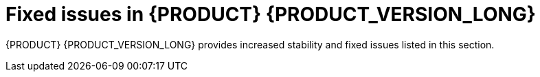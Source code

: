 [id='rn-730-fixed-issues-ref']
= Fixed issues in {PRODUCT} {PRODUCT_VERSION_LONG}

{PRODUCT} {PRODUCT_VERSION_LONG} provides increased stability and fixed issues listed in this section.

ifdef::PAM[]


//== Installation


== {CENTRAL}

* If a rule has a name that contains "%", the `URLDecoder: Illegal hex characters in escape (%) pattern` error occurs [https://issues.jboss.org/browse/RHPAM-1184[RHPAM-1184]]
* The contents of a {CENTRAL} page do not automatically adjust when you resize the browser window. [https://issues.jboss.org/browse/RHPAM-1583[RHPAM-1583]]
* The data set remains broken after incorrect filter values have been fixed [https://issues.jboss.org/browse/RHPAM-1572[RHPAM-1572]]
* Cannot build and deploy a project in {CENTRAL} when connected to a snapshot Maven repo [https://issues.jboss.org/browse/RHPAM-1544[RHPAM-1544]]
* With standalone {CENTRAL}, the actor configuration in Human Tasks does not work [https://issues.jboss.org/browse/RHPAM-1647[RHPAM-1647]]
* Several Errai projects contain XSD-invalid `pom.xml` files [https://issues.jboss.org/browse/RHPAM-1742[RHPAM-1742]]
* Using the settings of a project in an existing KIE base and KIE session causes the UI to hang [https://issues.jboss.org/browse/RHPAM-1929[RHPAM-1929]]
* When accessing the *Instance Details* page, an unexpected error occurs [https://issues.jboss.org/browse/RHPAM-1901[RHPAM-1901]]
* The process instance diagram alert is not visible [https://issues.jboss.org/browse/RHPAM-1908[RHPAM-1908]]
* When a process task fails at the beginning of the process, the process fails with two consecutive error dialogs [https://issues.jboss.org/browse/RHPAM-1903[RHPAM-1903]]
* Process Instance diagram node count badges are misplaced [https://issues.jboss.org/browse/RHPAM-1902[RHPAM-1902]]
* The index is always recreated after {CENTRAL} reboots [https://issues.jboss.org/browse/RHPAM-1856[RHPAM-1856]]
* It is not possible to set `resolver` (`mvel`, `spring`, `reflection`) while adding a new configuration entry to a deployment descriptor [https://issues.jboss.org/browse/RHPAM-1322[RHPAM-1322]]
* Unable to disable weak CBC ciphers and HMAC [https://issues.jboss.org/browse/RHPAM-1789[RHPAM-1789]]
* All assets are indexed four times when aproject is created through the UI [https://issues.jboss.org/browse/RHPAM-1455[RHPAM-1455]]
* The `kie-soup-dataset-elasticsearch` `pom.xml` file is not XSD-valid [https://issues.jboss.org/browse/RHPAM-1743[RHPAM-1743]]
* Process designer prints errors to the server log file for the simplest process [https://issues.jboss.org/browse/RHPAM-1782[RHPAM-1782]]
* Bulk abort throws an exception when called on several subprocess instances [https://issues.jboss.org/browse/RHPAM-1761[RHPAM-1761]]
* Horizontal scroll bars are missing in the *Task* inbox [https://issues.jboss.org/browse/RHPAM-1859[RHPAM-1859]]
* {KIE_SERVER} loses connection to {CENTRAL} [https://issues.jboss.org/browse/RHPAM-1354[RHPAM-1354]]
* The *Loading application...* pop-up message is garbled in the Japanese locale (locale=ja)
 [https://issues.jboss.org/browse/RHPAM-1205[RHPAM-1205]]
 * {CENTRAL} clustering does not work with Red Hat Data Grid
  [https://issues.jboss.org/browse/RHPAM-1661[RHPAM-1661]]


== Decision engine
* Problem with calculating the property reactivity mask of a `from` node [https://issues.jboss.org/browse/RHPAM-1899[RHPAM-1899]]
* An out-of-memory error occurs when creating a `KieSession` [https://issues.jboss.org/browse/RHPAM-1885[RHPAM-1885]]
* A livelock occurs in `PseudoClockScheduler` [https://issues.jboss.org/browse/RHPAM-1852[RHPAM-1852]]

== Form modeler
* An error appears when you click *New Instance* in the `MultipleSubForm` properties window [https://issues.jboss.org/browse/RHPAM-1027[RHPAM-1027]]

== Fuse integration
* Running the `createContainer` method using the `kie-camel` component returns `null` [https://issues.jboss.org/browse/RHPAM-1725[RHPAM-1725]]
* Missing producers for {KIE_SERVER} clients in the `kie-camel` component  [https://issues.jboss.org/browse/RHPAM-1770[RHPAM-1770]]
* It is not possible to call most of the methods of a remote client in the `kie-camel` component [https://issues.jboss.org/browse/RHPAM-1699[RHPAM-1699]]

== Installer
* The installer `QuitDialog` displays incomplete text [https://issues.jboss.org/browse/RHPAM-1857[RHPAM-1857]]
* If you use the installer to install only {KIE_SERVER}, the `standalone-secure.sh` and `standalone-secure.conf` files are not installed [https://issues.jboss.org/browse/RHPAM-1255[RHPAM-1255]]
* If you installed {EAP} 7.2 using the {EAP} installer, the {PRODUCT} 7.2.1 installer fails [https://issues.jboss.org/browse/RHPAM-1913[RHPAM-1913]]
* The installer has an undefined controller URL [https://issues.jboss.org/browse/RHPAM-1962[RHPAM-1962]]
* The installer path validation is not working as expected [https://issues.jboss.org/browse/RHPAM-1958[RHPAM-1958]]
* The `Null` validation error displays when the wrong installation path installation path is entered [https://issues.jboss.org/browse/RHPAM-1955[RHPAM-1955]]

== Maven repository
* Generating a Maven `jbpm-workitems-archetype` fails because of `tests` jar file [https://issues.jboss.org/browse/RHPAM-1772[RHPAM-1772]]
* Some tests are not part of the Maven build [https://issues.jboss.org/browse/RHPAM-1904[RHPAM-1904]]
* Some Uberfire libraries are missing from the Red Hat Maven repository [https://issues.jboss.org/browse/RHPAM-1802[RHPAM-1802]]

== OpenShift
* The `{PRODUCT_INIT}{ENTERPRISE_VERSION_SHORT}-authoring-ha.yaml` template does not configure AMQ for high availability [https://issues.jboss.org/browse/RHPAM-1180[RHPAM-1180]]
* Incorrect {KIE_SERVER} location for OpenShift deployments created with the APB image [https://issues.jboss.org/browse/RHPAM-1663[RHPAM-1663]]
* Add a check for the APB Image Managed Environment plan when it is used in an external DB [https://issues.jboss.org/browse/RHPAM-1634[RHPAM-1634]]
* Missing the controller user and Maven user in the APB configuration [https://issues.jboss.org/browse/RHPAM-1629[RHPAM-1629]]
* Several images fail content set testing [https://issues.jboss.org/browse/RHPAM-1832[RHPAM-1832]]
* A database exception occurs when you use the `rhpam70-kieserver-externaldb.yaml` to connect to PostgreSQL [https://issues.jboss.org/browse/RHPAM-904[RHPAM-904]]
* EAP users are not created if LDAP or SSO authentication is used [https://issues.jboss.org/browse/RHPAM-1430[RHPAM-1430]]
* Wrong value of controller protocol for Smart Router in the `rhpam72-prod-immutable-monitor` template [https://issues.jboss.org/browse/RHPAM-1850[RHPAM-1850]]


== Process designer
* Cannot set a sub-process process from a different project as reusable  [https://issues.jboss.org/browse/RHPAM-699[RHPAM-699]]
* A BPMN2 process causes the new process designer to crash with an EMF error [https://issues.jboss.org/browse/RHPAM-856[RHPAM-856]]

== Process engine
* An error occurs while canceling command [https://issues.jboss.org/browse/RHPAM-1691[RHPAM-1691]]
* A recurring command is not executed after temporary database unavailability [https://issues.jboss.org/browse/RHPAM-1687[RHPAM-1687]]
* Variables in the task description are no longer resolved after migration [https://issues.jboss.org/browse/RHPAM-1659[RHPAM-1659]]
* A performance issue occurs when using the `getProcessInstancesByVariableNameAndValue` query [https://issues.jboss.org/browse/RHPAM-1735[RHPAM-1735]]
* A KJAR added as a dependency of a Spring Boot application is not properly found when a creating a class path KIE container [https://issues.jboss.org/browse/RHPAM-1839[RHPAM-1839]]
* Incorrect syntax in Sybase DDL scripts [https://issues.jboss.org/browse/RHPAM-1836[RHPAM-1836]]
* Process status is `STATUS_COMPLETED` in `ProcessEventListener.beforeProcessCompleted` [https://issues.jboss.org/browse/RHPAM-1805[RHPAM-1805]]

== Scenario simulation
* Cannot create Scenario Junit activator in sample projects [https://issues.jboss.org/browse/RHPAM-1923[RHPAM-1923]]

endif::[]

ifdef::DM[]


== Installation

* If you use the installer to install only Decision Central, the `standalone-secure.sh` and `standalone-secure.conf` files are not installed [https://issues.jboss.org/browse/RHDM-641[RHDM-641]]
* The {PRODUCT} installer fails at the Server Configuration stage  [https://issues.jboss.org/browse/RHDM-839[RHDM-839]]

== {CENTRAL}

* If a rule has a name that contains "%", the `URLDecoder: Illegal hex characters in escape (%) pattern` error occurs [https://issues.jboss.org/browse/RHDM-601[RHDM-601]]
* Wrong {CENTRAL} logo with the Swarm distribution  [https://issues.jboss.org/browse/RHDM-736[RHDM-736]]
* Downloaded project cannot be extracted with the built-in Windows unzip tool  [https://issues.jboss.org/browse/RHDM-785[RHDM-785]]
* The business rule condition `is contained in the (comma separated) list` does not produce a mutliple option menu in a guided decision table and guide rule template  [https://issues.jboss.org/browse/RHDM-804[RHDM-804]]
* Importing a DMN asset fails with the `Activity Not Found` error [https://issues.jboss.org/browse/RHDM-797[RHDM-797]]
* In a guided rule template, if you perform a sort operation on any column and then save changes, some values are missed or changed 
//[https://issues.jboss.org/browse/RHDM-827[RHDM-827]]


== Decision engine

* Unexpected node sharing by function with equals [https://issues.jboss.org/browse/RHDM-850[RHDM-850]]
* Using `From` with `modify` fires an unexpected rule [https://issues.jboss.org/browse/RHDM-843[RHDM-843]]
* Misleading error messagaes generated by maven plugin when creating an executable model KJAR [https://issues.jboss.org/browse/RHDM-841[RHDM-841]]
* Compiler error in executable model when there is a clash between a field and a class name [https://issues.jboss.org/browse/RHDM-834[RHDM-834]]
* A `NoSuchElementException: No value present error` occurs when an executable rule model is complied [https://issues.jboss.org/browse/RHDM-832[RHDM-832]]
* The behavior of `update` is different from the behavior of `modify` when the the `mvel` dialect is used with property reactive type [https://issues.jboss.org/browse/RHDM-830[RHDM-830]]
* The executable model fails to compare BigDecimal [https://issues.jboss.org/browse/RHDM-824[RHDM-824]]
* KIE base packages in the `kmodule.xml` file work differently with the executable model [https://issues.jboss.org/browse/RHDM-823[RHDM-823]]
* In the executable model, a build error occurs when multiple DRLs of the same package are used [https://issues.jboss.org/browse/RHDM-819[RHDM-819]]
* In the executable model, a parse error occurs if you use the Java dialect and connect expressions with a comma inside a modify block [https://issues.jboss.org/browse/RHDM-818[RHDM-818]]
* The MVEL expression `(1 + 2 * 3 + 4 * $v )` causes a `no such method or function` error for bind variables [https://issues.jboss.org/browse/RHDM-815[RHDM-815]]
* A rule with many accumulates is corrupted by `DrlParser` and `DrlDumper` [https://issues.jboss.org/browse/RHDM-811[RHDM-811]]
* In Windows, if you run `CRLF` in a `.xlsx` spreadsheet ACTION cell, the value is not treated as an absolute value [https://issues.jboss.org/browse/RHDM-807[RHDM-807]]

==  Data modeler

* When creating a data object class that implements the Comparable interface, a `ClassNotFoundException` is thrown when saving the asset [https://issues.jboss.org/browse/RHDM-734[RHDM-734]]

== {KIE_SERVER}

* The thread used by `LoadBalancer` remains when the connection to {KIE_SERVER} fails during the instantiation of `KieServicesClient` [https://issues.jboss.org/browse/RHDM-829[RHDM-829]]
* Beans annotated with `@propertyChangeSupport` do not account for the property reactvity when propagating a modification  [https://issues.jboss.org/browse/RHDM-846[RHDM-846]]

== OpenShift

* {CENTRAL} liveness and readiness probes point to the wrong URL [https://issues.jboss.org/browse/RHDM-847[RHDM-847]]
* The `{PRODUCT_INIT}{ENTERPRISE_VERSION_SHORT}-authoring-ha.yaml` template does not configure AMQ to be high availability [https://issues.jboss.org/browse/RHDM-861[RHDM-861]]


endif::[]
